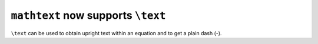 ``mathtext`` now supports ``\text``
~~~~~~~~~~~~~~~~~~~~~~~~~~~~~~~~~~~

``\text`` can be used to obtain upright text within an equation and to get a plain dash
(-).

.. plot::
    :include-source: true
    :alt: Illustration of the newly added \text command, showing that it renders as normal text, including spaces, despite being part of an equation. Also show that a dash is not rendered as a minus when part of a \text command.

    import matplotlib.pyplot as plt
    plt.text(0.1, 0.5, r"$a = \sin(\phi) \text{ such that } \phi = \frac{x}{y}$")
    plt.text(0.1, 0.3, r"$\text{dashes (-) are retained}$")
